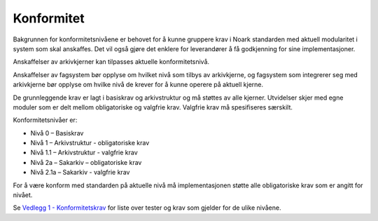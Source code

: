 Konformitet
===========

|image0|

Bakgrunnen for konformitetsnivåene er behovet for å kunne gruppere krav
i Noark standarden med aktuell modularitet i system som skal anskaffes.
Det vil også gjøre det enklere for leverandører å få godkjenning for
sine implementasjoner.

Anskaffelser av arkivkjerner kan tilpasses aktuelle konformitetsnivå.

Anskaffelser av fagsystem bør opplyse om hvilket nivå som tilbys av
arkivkjerne, og fagsystem som integrerer seg med arkivkjerne bør opplyse
om hvilke nivå de krever for å kunne operere på aktuell kjerne.

De grunnleggende krav er lagt i basiskrav og arkivstruktur og må støttes
av alle kjerner. Utvidelser skjer med egne moduler som er delt mellom
obligatoriske og valgfrie krav. Valgfrie krav må spesifiseres
særskilt.

Konformitetsnivåer er:

-  Nivå 0 – Basiskrav
-  Nivå 1 – Arkivstruktur - obligatoriske krav
-  Nivå 1.1 – Arkivstruktur - valgfrie krav
-  Nivå 2a – Sakarkiv – obligatoriske krav
-  Nivå 2.1a – Sakarkiv - valgfrie krav

For å være konform med standarden på aktuelle nivå må implementasjonen
støtte alle obligatoriske krav som er angitt for nivået.

Se `Vedlegg 1 - Konformitetskrav <https://github.com/arkivverket/noark5-tjenestegrensesnitt-standard/blob/master/kapitler/08-vedlegg_1_-_konformitetskrav.md>`__ for liste over tester og
krav som gjelder for de ulike nivåene.

.. |image0| image:: ./media/Noark5v5_px400.png

